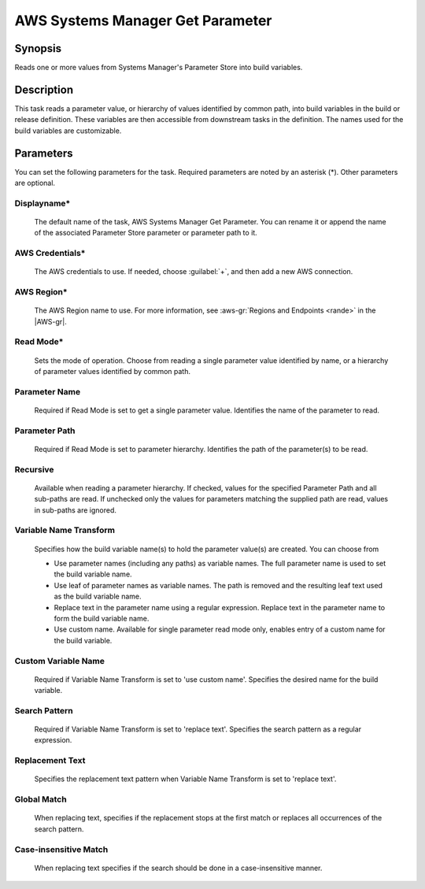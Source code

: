 .. Copyright 2010-2017 Amazon.com, Inc. or its affiliates. All Rights Reserved.

   This work is licensed under a Creative Commons Attribution-NonCommercial-ShareAlike 4.0
   International License (the "License"). You may not use this file except in compliance with the
   License. A copy of the License is located at http://creativecommons.org/licenses/by-nc-sa/4.0/.

   This file is distributed on an "AS IS" BASIS, WITHOUT WARRANTIES OR CONDITIONS OF ANY KIND,
   either express or implied. See the License for the specific language governing permissions and
   limitations under the License.

.. _systemsmanager-getparameter:

#################################
AWS Systems Manager Get Parameter
#################################

.. meta::
   :description: AWS Tools for Visual Studio Team Services (VSTS) Task Reference
   :keywords: extensions, tasks

Synopsis
========

Reads one or more values from Systems Manager's Parameter Store into build variables.

Description
===========

This task reads a parameter value, or hierarchy of values identified by common path, into
build variables in the build or release definition. These variables are then accessible from
downstream tasks in the definition. The names used for the build variables are customizable.

Parameters
==========

You can set the following parameters for the task. Required parameters are noted by 
an asterisk (*). Other parameters are optional.

Displayname*
------------

    The default name of the task, AWS Systems Manager Get Parameter. You can rename it or append the name of the
    associated Parameter Store parameter or parameter path to it.

AWS Credentials*
----------------

    The AWS credentials to use. If needed, choose :guilabel:`+`, and then add a new AWS connection.

AWS Region*
-----------

    The AWS Region name to use. For more information, see :aws-gr:`Regions and Endpoints <rande>` in the
    |AWS-gr|.

Read Mode*
----------

    Sets the mode of operation. Choose from reading a single parameter value identified by name, or a hierarchy of
    parameter values identified by common path.

Parameter Name
--------------

    Required if Read Mode is set to get a single parameter value. Identifies the name of the parameter to read.

Parameter Path
--------------

    Required if Read Mode is set to parameter hierarchy. Identifies the path of the parameter(s) to be read.

Recursive
---------

    Available when reading a parameter hierarchy. If checked, values for the specified Parameter Path and all
    sub-paths are read. If unchecked only the values for parameters matching the supplied path are read, values
    in sub-paths are ignored.

Variable Name Transform
-----------------------

    Specifies how the build variable name(s) to hold the parameter value(s) are created. You can choose from

    - Use parameter names (including any paths) as variable names. The full parameter name is used to set the build
      variable name.
    - Use leaf of parameter names as variable names. The path is removed and the resulting leaf text used as the
      build variable name.
    - Replace text in the parameter name using a regular expression. Replace text in the parameter name to form the
      build variable name.
    - Use custom name. Available for single parameter read mode only, enables entry of a custom name for the build variable.

Custom Variable Name
--------------------

    Required if Variable Name Transform is set to 'use custom name'. Specifies the desired name for the build variable.

Search Pattern
--------------

    Required if Variable Name Transform is set to 'replace text'. Specifies the search pattern as a regular expression.

Replacement Text
----------------

    Specifies the replacement text pattern when Variable Name Transform is set to 'replace text'.

Global Match
------------

    When replacing text, specifies if the replacement stops at the first match or replaces all occurrences of the
    search pattern.

Case-insensitive Match
----------------------

    When replacing text specifies if the search should be done in a case-insensitive manner.
